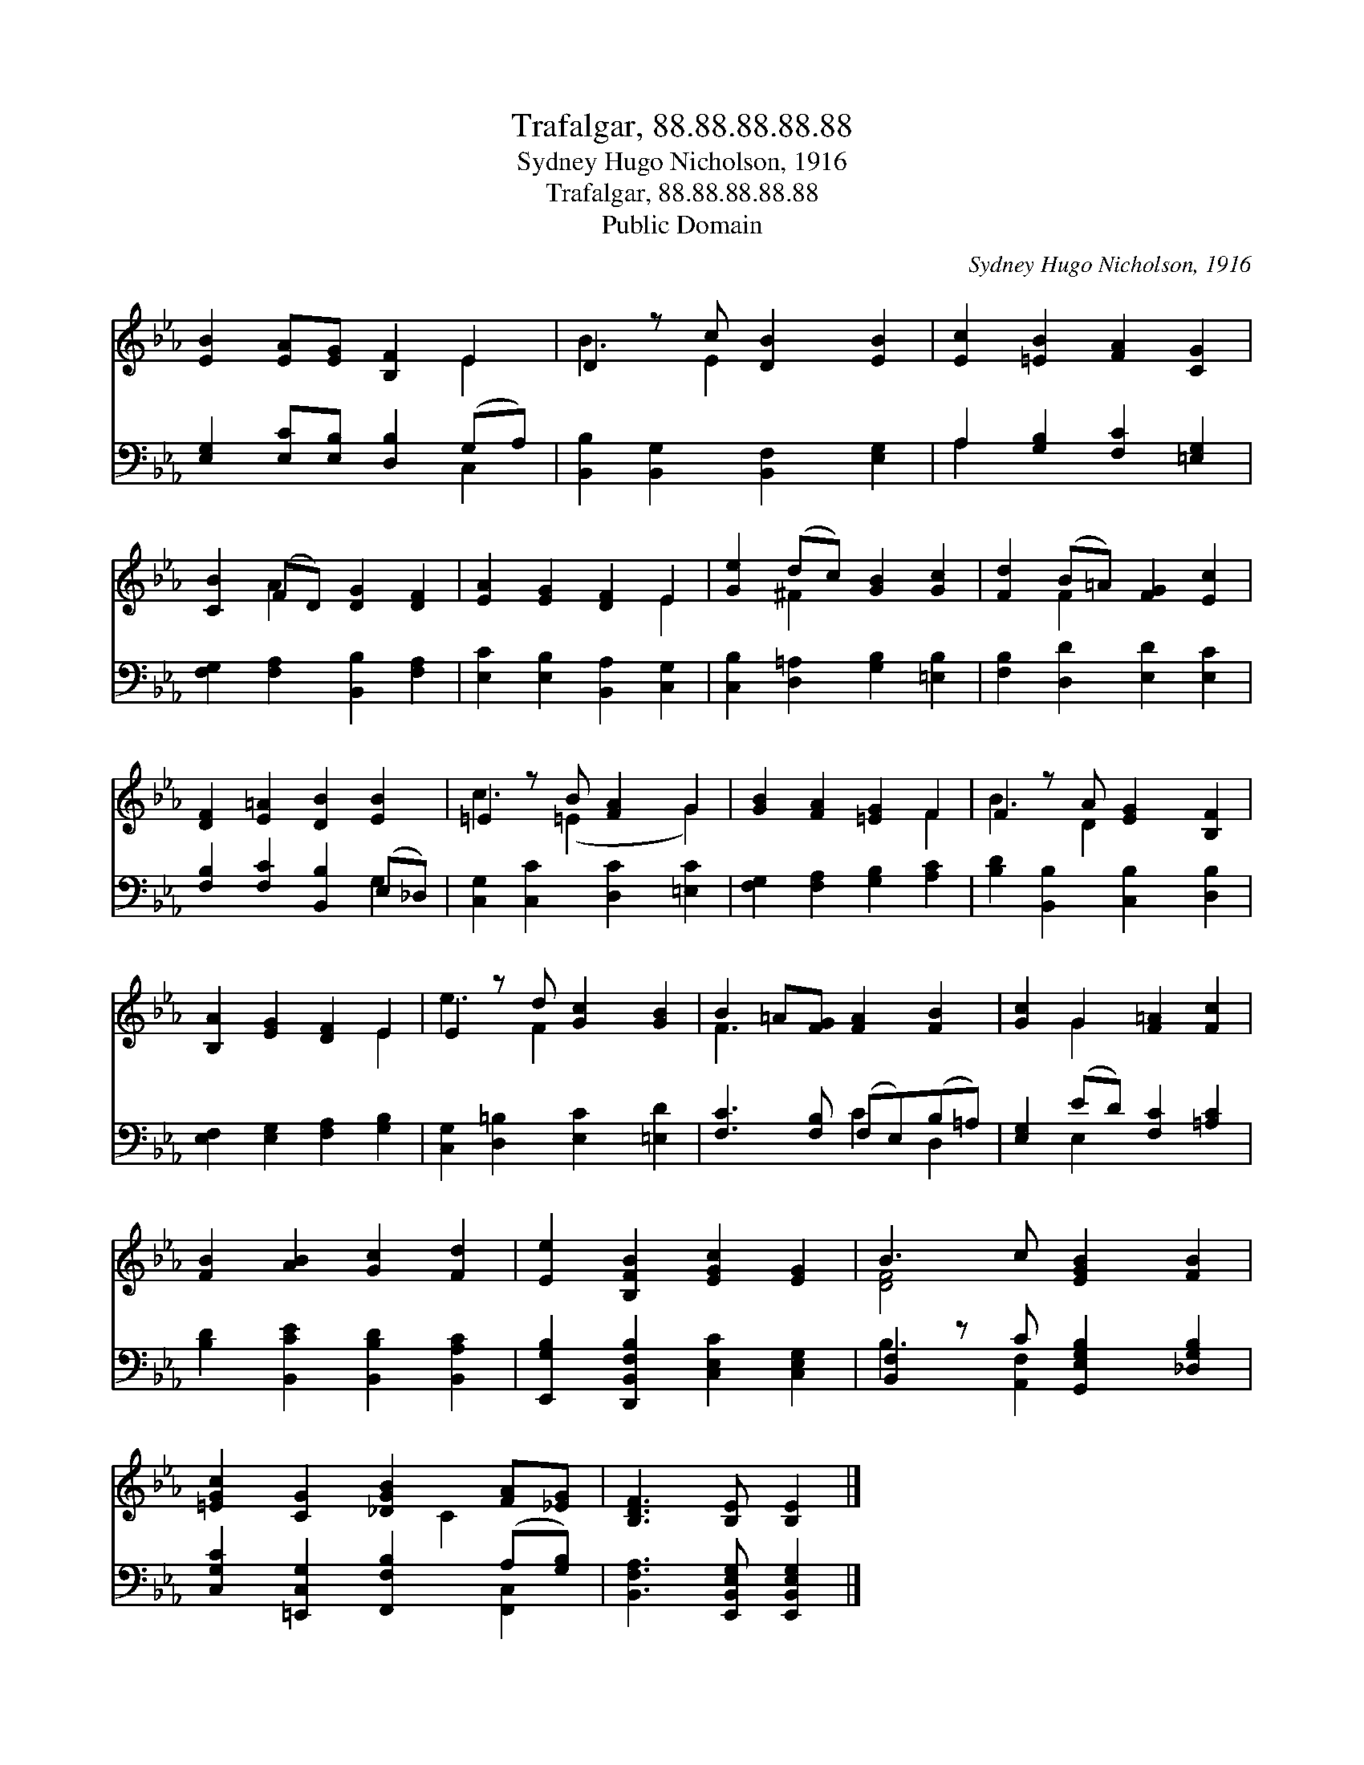 X:1
T:Trafalgar, 88.88.88.88.88
T:Sydney Hugo Nicholson, 1916
T:Trafalgar, 88.88.88.88.88
T:Public Domain
C:Sydney Hugo Nicholson, 1916
Z:Public Domain
%%score ( 1 2 ) ( 3 4 )
L:1/8
M:none
K:Eb
V:1 treble 
V:2 treble 
V:3 bass 
V:4 bass 
V:1
 [EB]2 [EA][EG] [B,F]2 E2 | D2 z c [DB]2 [EB]2 | [Ec]2 [=EB]2 [FA]2 [CG]2 | %3
 [CB]2 (FD) [DG]2 [DF]2 | [EA]2 [EG]2 [DF]2 E2 | [Ge]2 (dc) [GB]2 [Gc]2 | [Fd]2 (B=A) [FG]2 [Ec]2 | %7
 [DF]2 [E=A]2 [DB]2 [EB]2 | =E2 z B [FA]2 G2 | [GB]2 [FA]2 [=EG]2 F2 | F2 z A [EG]2 [B,F]2 | %11
 [B,A]2 [EG]2 [DF]2 E2 | E2 z d [Gc]2 [GB]2 | B2 =A[FG] [FA]2 [FB]2 | [Gc]2 G2 [F=A]2 [Fc]2 | %15
 [FB]2 [AB]2 [Gc]2 [Fd]2 | [Ee]2 [B,FB]2 [EGc]2 [EG]2 | B3 c [EGB]2 [FB]2 | %18
 [=EGc]2 [CG]2 [_DGB]2 [FA][_EG] | [B,DF]3 [B,E] [B,E]2 |] %20
V:2
 x6 E2 | B3 E2 x3 | x8 | x2 A2 x4 | x6 E2 | x2 ^F2 x4 | x2 F2 x4 | x8 | c3 (=E2 x G2) | x6 F2 | %10
 B3 D2 x3 | x6 E2 | e3 F2 x3 | F3 x5 | x2 G2 x4 | x8 | x8 | [DF]4 x4 | x5 C2 x | x6 |] %20
V:3
 [E,G,]2 [E,C][E,B,] [D,B,]2 (G,A,) | [B,,B,]2 [B,,G,]2 [B,,F,]2 [E,G,]2 | %2
 A,2 [G,B,]2 [F,C]2 [=E,G,]2 | [F,G,]2 [F,A,]2 [B,,B,]2 [F,A,]2 | [E,C]2 [E,B,]2 [B,,A,]2 [C,G,]2 | %5
 [C,B,]2 [D,=A,]2 [G,B,]2 [=E,B,]2 | [F,B,]2 [D,D]2 [E,D]2 [E,C]2 | %7
 [F,B,]2 [F,C]2 [B,,B,]2 (E,_D,) | [C,G,]2 [C,C]2 [D,C]2 [=E,C]2 | [F,G,]2 [F,A,]2 [G,B,]2 [A,C]2 | %10
 [B,D]2 [B,,B,]2 [C,B,]2 [D,B,]2 | [E,F,]2 [E,G,]2 [F,A,]2 [G,B,]2 | %12
 [C,G,]2 [D,=B,]2 [E,C]2 [=E,D]2 | [F,C]3 [F,B,] (F,E,)(B,=A,) | [E,G,]2 (ED) [F,C]2 [=A,C]2 | %15
 [B,D]2 [B,,CE]2 [B,,B,D]2 [B,,A,C]2 | [E,,G,B,]2 [D,,B,,F,B,]2 [C,E,C]2 [C,E,G,]2 | %17
 [B,,F,-]2 z C [G,,E,G,B,]2 [_D,G,B,]2 | [C,G,C]2 [=E,,C,G,]2 [F,,F,B,]2 (A,[G,B,]) | %19
 [B,,F,A,]3 [E,,B,,E,G,] [E,,B,,E,G,]2 |] %20
V:4
 x6 C,2 | x8 | A,2 x6 | x8 | x8 | x8 | x8 | x6 G,2 | x8 | x8 | x8 | x8 | x8 | x4 C2 D,2 | %14
 x2 E,2 x4 | x8 | x8 | B,3 [A,,F,]2 x3 | x6 [F,,C,]2 | x6 |] %20

